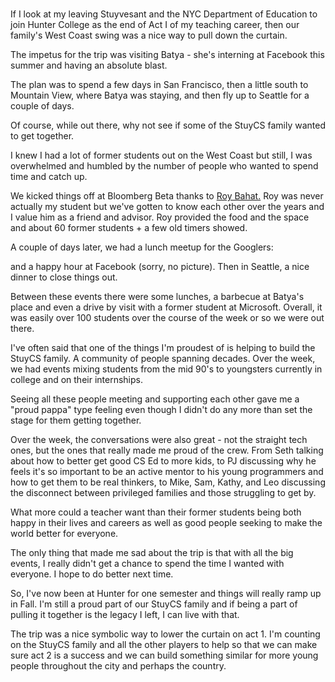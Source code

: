 #+BEGIN_COMMENT
.. title: West coast trip - a nice close to act I
.. slug: end-to-act-1
.. date: 2016-07-18 13:18:06 UTC-04:00
.. tags: community, teaching, tech 
.. category: 
.. link: 
.. description: 
.. type: text
#+END_COMMENT

* 
#+ATTR_HTML: :align center
[[../../img/end-act-1/facebook.jpg]]

If I look at my leaving Stuyvesant and the NYC Department of
Education to join Hunter College as the end of Act I of my teaching
career, then our family's West Coast swing was a nice way to pull
down the curtain.

The impetus for the trip was visiting Batya - she's interning at
Facebook this summer and having an absolute blast.

The plan was to spend a few days in San Francisco, then a little south
to Mountain View, where Batya was staying, and then fly up to Seattle
for a couple of days.

Of course, while out there, why not see if some of the StuyCS family
wanted to get together.

I knew I had a lot of former students out on the West Coast but still, I was
overwhelmed and humbled by the number of people who wanted to spend
time and catch up. 

We kicked things off at Bloomberg Beta thanks to [[https://twitter.com/roybahat][Roy Bahat.]] Roy was
never actually my student but we've gotten to know each other over the
years and I value him as a friend and advisor. Roy provided the food
and the space and about 60 former students + a few old timers showed.
 
#+ATTR_HTML: :align center
[[../../img/end-act-1/bloomberg.jpg]]

A couple of days later, we had a lunch meetup for the Googlers:

#+ATTR_HTML: :align center
[[../../img/end-act-1/google.jpg]]

and a happy hour at Facebook (sorry, no picture). Then in Seattle, a
nice dinner to close things out.

#+ATTR_HTML: :align center
[[../../img/end-act-1/seattle.jpg]]

Between these events there were some lunches, a barbecue at Batya's
place  and even a drive by visit with a former student at
Microsoft. Overall, it was easily over 100 students over the course of
the week or so we were out there.

I've often said that one of the things I'm proudest of is helping to
build the StuyCS family. A community of people spanning decades. Over
the week, we had events mixing students from the mid 90's to
youngsters currently in college and on their internships.

Seeing all these people meeting and supporting each other gave me a
"proud pappa" type feeling even though I didn't do any more than set
the stage for them getting together.

Over the week, the conversations were also great - not the straight
tech ones, but the ones that really made me proud of the crew. From
Seth talking about how to better get good CS Ed to more kids, to PJ
discussing why he feels it's so important to be an active mentor to
his young programmers and how to get them to be real thinkers, to
Mike, Sam, Kathy, and Leo discussing the disconnect between
privileged families and those struggling to get by. 

What more could a teacher want than their former students being both
happy in their lives and careers as well as good people seeking to
make the world better for everyone.

The only thing that made me sad about the trip is that with all the
big events, I really didn't get a chance to spend the time I wanted
with everyone. I hope to do better next time.

So, I've now been at Hunter for one semester and things will really
ramp up in Fall. I'm still a proud part of our StuyCS family and if
being a part of pulling it together is the legacy I left, I can live
with that.

The trip was a nice symbolic way to lower the curtain on act 1. I'm
counting on the StuyCS family and all the other players to help so
that we can make sure act 2 is a success and we can build something
similar for more young people throughout the city and perhaps the country. 



